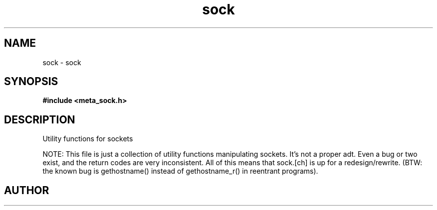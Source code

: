 .TH sock 3 2016-01-30 "" "The Meta C Library"
.SH NAME
sock \- sock
.SH SYNOPSIS
.B #include <meta_sock.h>
.sp
.SH DESCRIPTION
Utility functions for sockets

NOTE: This file is just a collection of utility functions manipulating
sockets. It's not a proper adt. Even a bug or two exist, and the
return codes are very inconsistent. All of this means that sock.[ch]
is up for a redesign/rewrite.
(BTW: the known bug is gethostname() instead of gethostname_r() in
reentrant programs).
.SH AUTHOR
.An B. Augestad, bjorn.augestad@gmail.com
